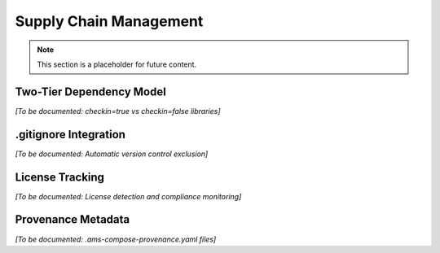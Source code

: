 Supply Chain Management
=======================

.. note::
   This section is a placeholder for future content.

Two-Tier Dependency Model
--------------------------

*[To be documented: checkin=true vs checkin=false libraries]*

.gitignore Integration
----------------------

*[To be documented: Automatic version control exclusion]*

License Tracking
----------------

*[To be documented: License detection and compliance monitoring]*

Provenance Metadata
-------------------

*[To be documented: .ams-compose-provenance.yaml files]*